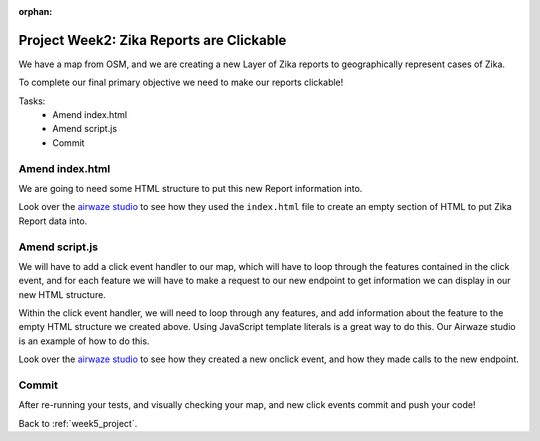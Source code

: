 :orphan:

.. _week5_clickable-reports:

=========================================
Project Week2: Zika Reports are Clickable
=========================================

We have a map from OSM, and we are creating a new Layer of Zika reports to geographically represent cases of Zika.

To complete our final primary objective we need to make our reports clickable!

Tasks:
    - Amend index.html
    - Amend script.js
    - Commit

Amend index.html
----------------

We are going to need some HTML structure to put this new Report information into.

Look over the `airwaze studio <../../studios/airwaze/>`_ to see how they used the ``index.html`` file to create an empty section of HTML to put Zika Report data into.

Amend script.js
---------------

We will have to add a click event handler to our map, which will have to loop through the features contained in the click event, and for each feature we will have to make a request to our new endpoint to get information we can display in our new HTML structure.

Within the click event handler, we will need to loop through any features, and add information about the feature to the empty HTML structure we created above. Using JavaScript template literals is a great way to do this. Our Airwaze studio is an example of how to do this.

Look over the `airwaze studio <../../studios/airwaze/>`_ to see how they created a new onclick event, and how they made calls to the new endpoint.

Commit
------

After re-running your tests, and visually checking your map, and new click events commit and push your code!

Back to :ref:`week5_project`.
